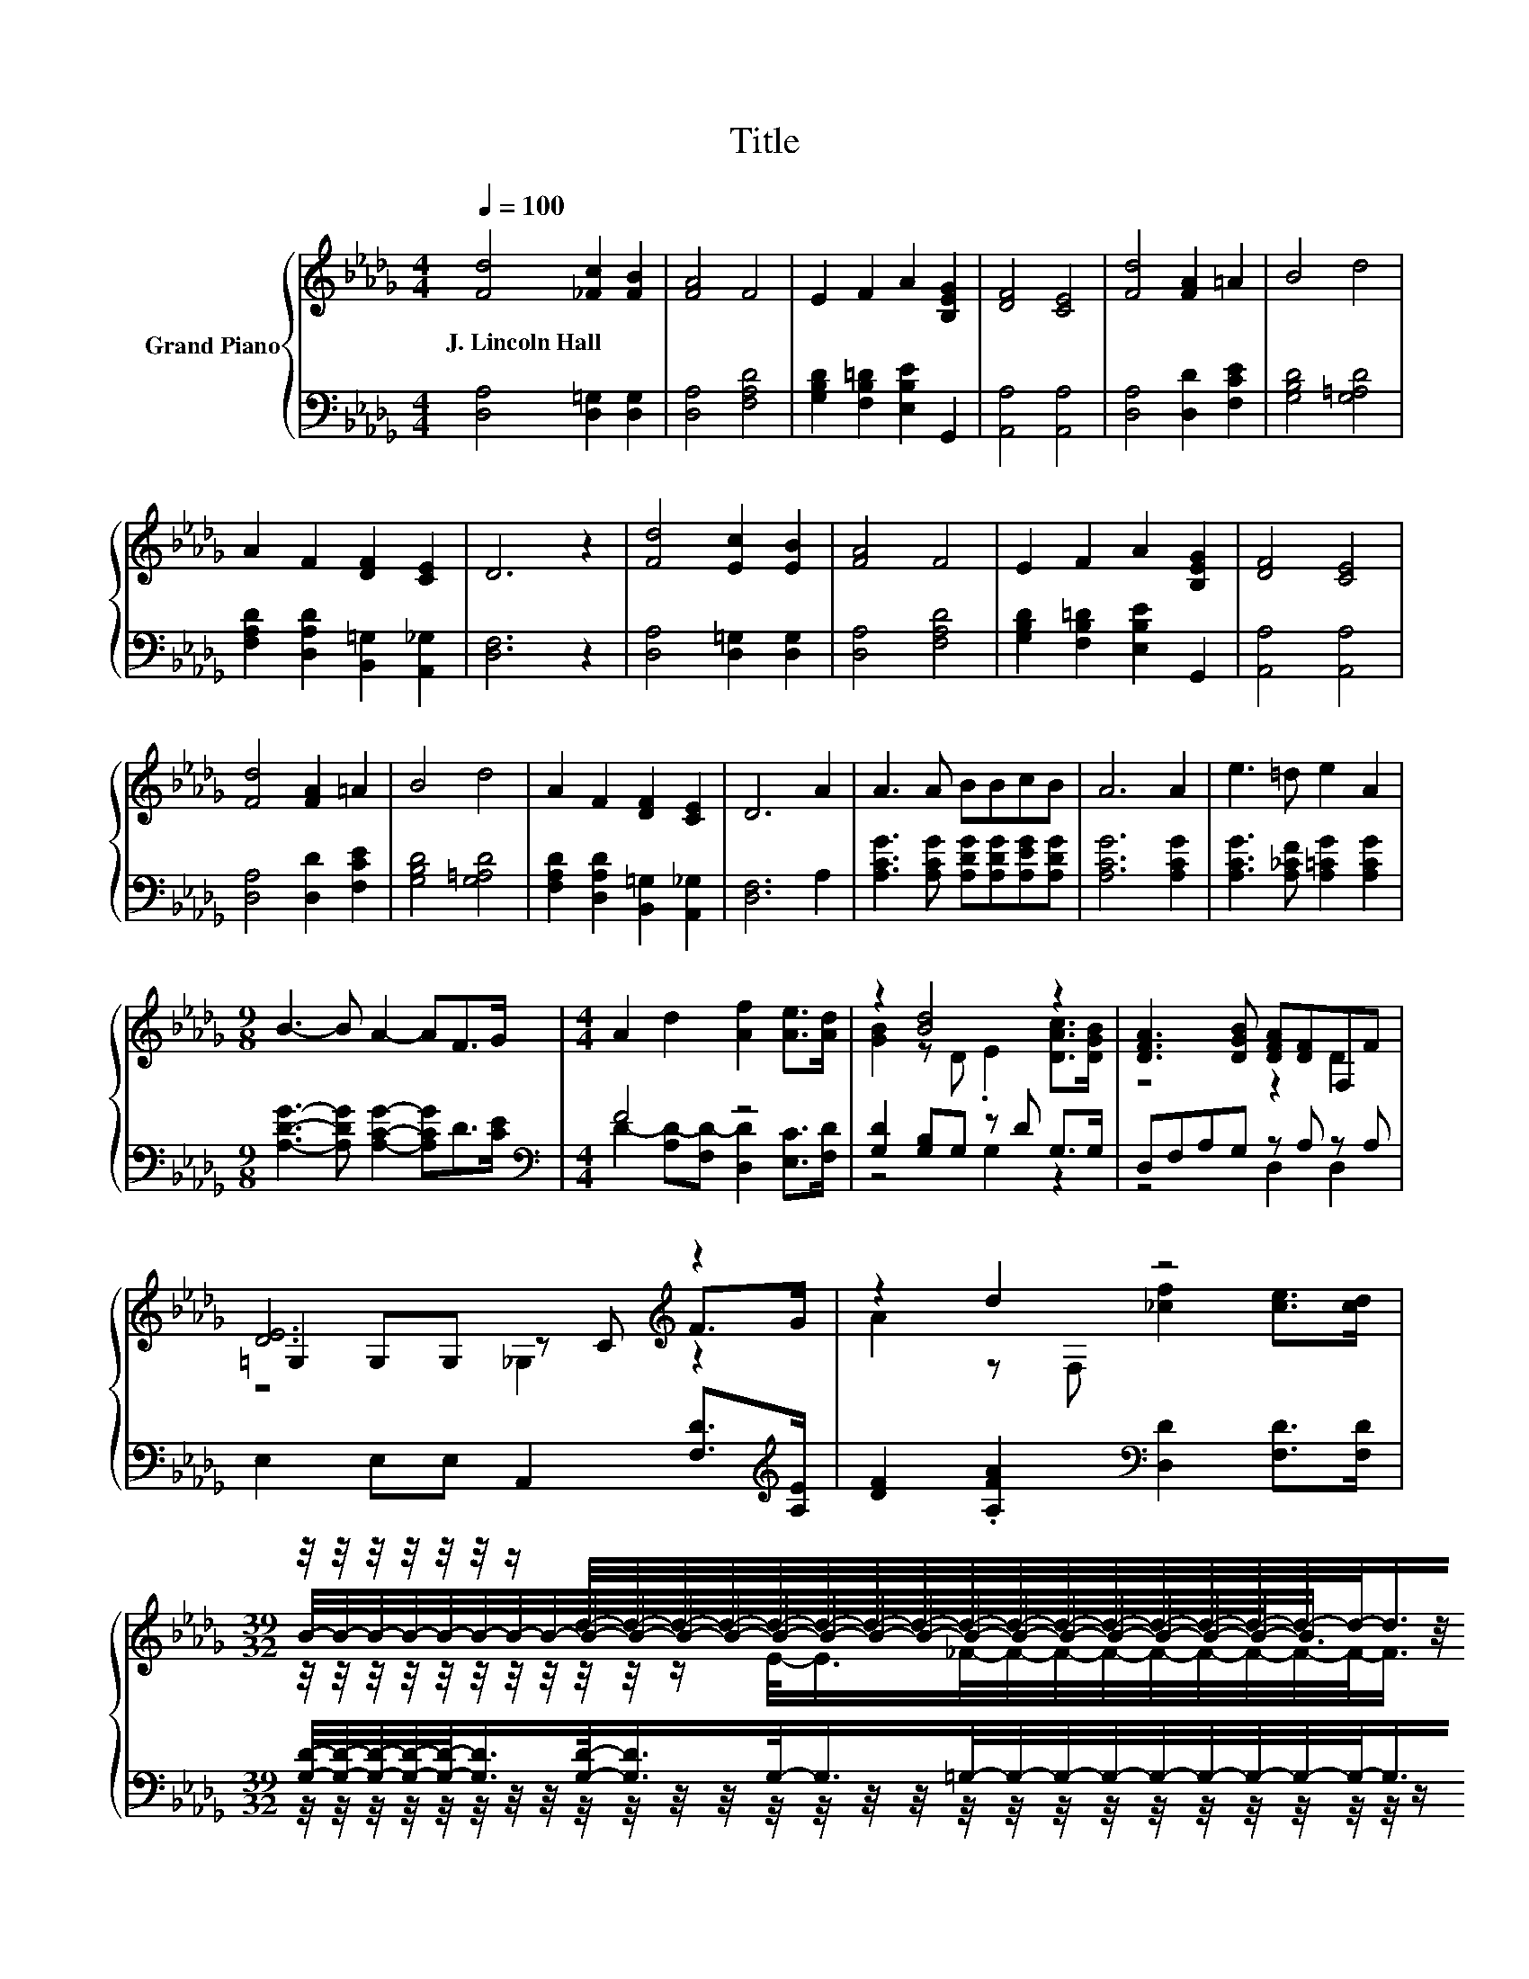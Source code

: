 X:1
T:Title
%%score { ( 1 4 5 ) | ( 2 3 ) }
L:1/8
Q:1/4=100
M:4/4
K:Db
V:1 treble nm="Grand Piano"
V:4 treble 
V:5 treble 
V:2 bass 
V:3 bass 
V:1
 [Fd]4 [_Fc]2 [FB]2 | [FA]4 F4 | E2 F2 A2 [B,EG]2 | [DF]4 [CE]4 | [Fd]4 [FA]2 =A2 | B4 d4 | %6
w: J.~Lincoln~Hall * *||||||
 A2 F2 [DF]2 [CE]2 | D6 z2 | [Fd]4 [Ec]2 [EB]2 | [FA]4 F4 | E2 F2 A2 [B,EG]2 | [DF]4 [CE]4 | %12
w: ||||||
 [Fd]4 [FA]2 =A2 | B4 d4 | A2 F2 [DF]2 [CE]2 | D6 A2 | A3 A BBcB | A6 A2 | e3 =d e2 A2 | %19
w: |||||||
[M:9/8] B3- B A2- AF>G |[M:4/4] A2 d2 [Af]2 [Ae]>[Ad] | z2 [Bd]4 z2 | [DFA]3 [DGB] [DFA][DF]F,F | %23
w: ||||
 [DE]6[K:treble] z2 | z2 d2 z4 | %25
w: ||
[M:39/32] z/4 z/4 z/4 z/4 z/4 z/4 z/ d/4-d/4-d/4-d/4-d/4-d/4-d/4-d/4-d/4-d/4-d/4-d/4-d/4-d/4-d/4-d/4-d/-<d/d/4-d/4-d/4-d/4-d/4-d/4-d/-<d/ z/4 | %26
w: |
[M:4/4] (9:8:8AFD3/2E F/-F3/2[DE-]3/2[CE][Q:1/4=97][Q:1/4=94][Q:1/4=91][Q:1/4=88][Q:1/4=84][Q:1/4=81][Q:1/4=78] | %27
w: |
 D6- D/4 z/4 z/ z |] %28
w: |
V:2
 [D,A,]4 [D,=G,]2 [D,G,]2 | [D,A,]4 [F,A,D]4 | [G,B,D]2 [F,B,=D]2 [E,B,E]2 G,,2 | %3
 [A,,A,]4 [A,,A,]4 | [D,A,]4 [D,D]2 [F,CE]2 | [G,B,D]4 [G,=A,D]4 | %6
 [F,A,D]2 [D,A,D]2 [B,,=G,]2 [A,,_G,]2 | [D,F,]6 z2 | [D,A,]4 [D,=G,]2 [D,G,]2 | [D,A,]4 [F,A,D]4 | %10
 [G,B,D]2 [F,B,=D]2 [E,B,E]2 G,,2 | [A,,A,]4 [A,,A,]4 | [D,A,]4 [D,D]2 [F,CE]2 | %13
 [G,B,D]4 [G,=A,D]4 | [F,A,D]2 [D,A,D]2 [B,,=G,]2 [A,,_G,]2 | [D,F,]6 A,2 | %16
 [A,CG]3 [A,CG] [A,DG][A,DG][A,EG][A,DG] | [A,CG]6 [A,CG]2 | [A,CG]3 [A,_CF] [A,=CG]2 [A,CG]2 | %19
[M:9/8] [A,DG]3- [A,DG] [A,CG]2- [A,CG]D>[CE] |[M:4/4][K:bass] F4 z4 | [G,D]2 [G,B,]G, z D G,>G, | %22
 D,F,A,G, z A, z A, | E,2 E,E, A,,2 [F,D]>[K:treble][A,E] | %24
 [DF]2 .[A,FA]2[K:bass] [D,D]2 [F,D]>[F,D] | %25
[M:39/32] [G,D]/4-[G,D]/4-[G,D]/4-[G,D]/4-[G,D]/-<[G,D]/[G,D]/-<[G,D]/G,/-<G,/=G,/4-G,/4-G,/4-G,/4-G,/4-G,/4-G,/4-G,/4-G,/-<G,/[G,E]/4-[G,E]/4-[G,E]/4-[G,E]/4-[G,E]/-<[G,E]/[K:treble][G,DE]3/4 | %26
[M:4/4] (9:8:8[A,DF][K:bass][B,D][=G,B,]3/2[_G,=A,D] [_A,D]/-[A,D]3/2[A,,G,]/- [A,,G,]2 | %27
 [D,F,A,]6- [D,F,A,]/4 z/4 z/ z |] %28
V:3
 x8 | x8 | x8 | x8 | x8 | x8 | x8 | x8 | x8 | x8 | x8 | x8 | x8 | x8 | x8 | x8 | x8 | x8 | x8 | %19
[M:9/8] x9 |[M:4/4][K:bass] D2- [A,D-][F,D-] [D,D]2 [E,C]>[F,D] | z4 G,2 z2 | z4 D,2 D,2 | %23
 x15/2[K:treble] x/ | x4[K:bass] x4 | %25
[M:39/32] z/4 z/4 z/4 z/4 z/4 z/4 z/4 z/4 z/4 z/4 z/4 z/4 z/4 z/4 z/4 z/4 z/4 z/4 z/4 z/4 z/4 z/4 z/4 z/4 z/4 z/4 z/ B,/4-B,/4-B,/4-B,/4-B,/4-B,/4-B,/-<B,/[K:treble] z/4 | %26
[M:4/4] x57/64[K:bass] x7 | x8 |] %28
V:4
 x8 | x8 | x8 | x8 | x8 | x8 | x8 | x8 | x8 | x8 | x8 | x8 | x8 | x8 | x8 | x8 | x8 | x8 | x8 | %19
[M:9/8] x9 |[M:4/4] x8 | [GB]2 z D .E2 [DAc]>[DGB] | z4 z2 D2 | =G,2 G,G, z C[K:treble] F>G | %24
 A2 z F, [_cf]2 [ce]>[cd] | %25
[M:39/32] B/4-B/4-B/4-B/4-B/4-B/4-B/4-B/4-B/4-B/4-B/4-B/4-B/4-B/4-B/4-B/4-B/4-B/4-B/4-B/4-B/4-B/4-B/-<B/ z/4 z/4 z/4 z/4 z/4 z/4 z/4 z/4 z/4 z/4 z/4 z/ | %26
[M:4/4] x8 | x8 |] %28
V:5
 x8 | x8 | x8 | x8 | x8 | x8 | x8 | x8 | x8 | x8 | x8 | x8 | x8 | x8 | x8 | x8 | x8 | x8 | x8 | %19
[M:9/8] x9 |[M:4/4] x8 | x8 | x8 | z4 _G,2[K:treble] z2 | x8 | %25
[M:39/32] z/4 z/4 z/4 z/4 z/4 z/4 z/4 z/4 z/4 z/4 z/ E/-<E/_F/4-F/4-F/4-F/4-F/4-F/4-F/4-F/4-F/-<F/ z/4 z/4 z/4 z/4 z/4 z/4 z/ B3/4 | %26
[M:4/4] x8 | x8 |] %28

